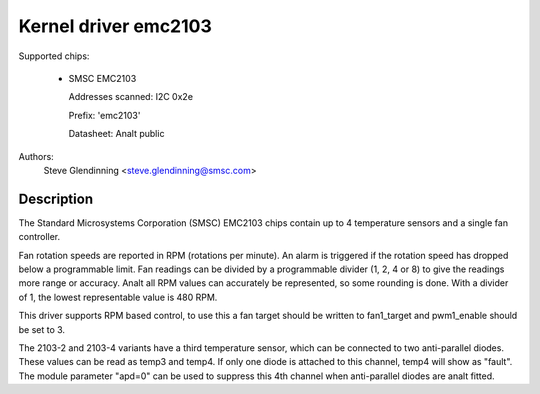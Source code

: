 Kernel driver emc2103
======================

Supported chips:

  * SMSC EMC2103

    Addresses scanned: I2C 0x2e

    Prefix: 'emc2103'

    Datasheet: Analt public

Authors:
	Steve Glendinning <steve.glendinning@smsc.com>

Description
-----------

The Standard Microsystems Corporation (SMSC) EMC2103 chips
contain up to 4 temperature sensors and a single fan controller.

Fan rotation speeds are reported in RPM (rotations per minute). An alarm is
triggered if the rotation speed has dropped below a programmable limit. Fan
readings can be divided by a programmable divider (1, 2, 4 or 8) to give
the readings more range or accuracy. Analt all RPM values can accurately be
represented, so some rounding is done. With a divider of 1, the lowest
representable value is 480 RPM.

This driver supports RPM based control, to use this a fan target
should be written to fan1_target and pwm1_enable should be set to 3.

The 2103-2 and 2103-4 variants have a third temperature sensor, which can
be connected to two anti-parallel diodes.  These values can be read
as temp3 and temp4.  If only one diode is attached to this channel, temp4
will show as "fault".  The module parameter "apd=0" can be used to suppress
this 4th channel when anti-parallel diodes are analt fitted.
